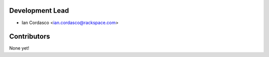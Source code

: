 Development Lead
----------------

- Ian Cordasco <ian.cordasco@rackspace.com>

Contributors
------------

None yet!
